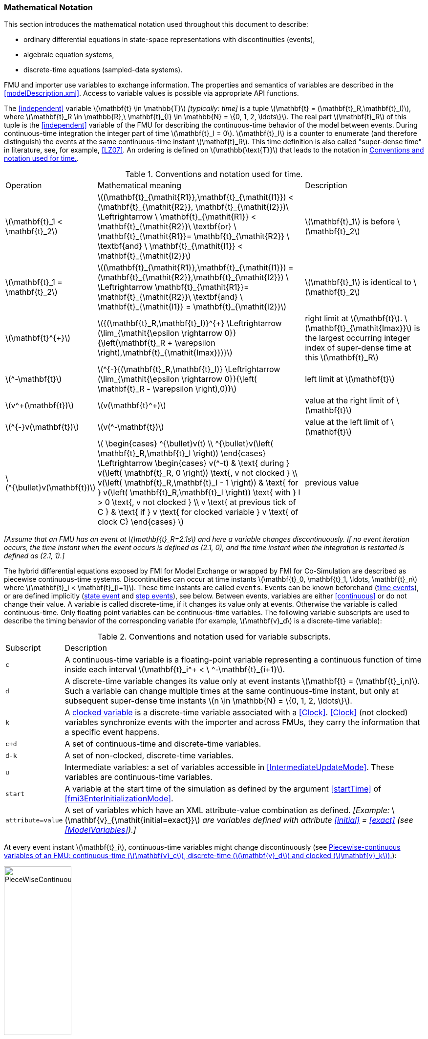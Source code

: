 === Mathematical Notation [[mathematical-definitions]]

This section introduces the mathematical notation used throughout this document to describe:

 * ordinary differential equations in state-space representations with discontinuities (events),
 * algebraic equation systems,
 * discrete-time equations (sampled-data systems).

FMU and importer use variables to exchange information.
The properties and semantics of variables are described in the <<modelDescription.xml>>.
Access to variable values is possible via appropriate API functions.

The <<independent>> variable latexmath:[\mathbf{t} \in \mathbb{T}] _[typically: time]_ is a tuple latexmath:[\mathbf{t} = (\mathbf{t}_R,\mathbf{t}_I)], where latexmath:[\mathbf{t}_R \in \mathbb{R},\ \mathbf{t}_{I} \in \mathbb{N} = \{0, 1, 2, \ldots\}].
The real part latexmath:[\mathbf{t}_R] of this tuple is the <<independent>> variable of the FMU for describing the continuous-time behavior of the model between events.
During continuous-time integration the integer part of time latexmath:[\mathbf{t}_I = 0].
latexmath:[\mathbf{t}_I] is a counter to enumerate (and therefore distinguish) the events at the same continuous-time instant latexmath:[\mathbf{t}_R].
This time definition is also called "super-dense time" in literature, see, for example, <<LZ07>>.
An ordering is defined on latexmath:[\mathbb{\text{T}}] that leads to the notation in <<table-model-exchange-math-notation>>.

.Conventions and notation used for time.
[#table-model-exchange-math-notation]
[cols="1,7,4"]
|====
|Operation
|Mathematical meaning
|Description

^|latexmath:[\mathbf{t}_1 < \mathbf{t}_2]
|latexmath:[(\mathbf{t}_{\mathit{R1}},\mathbf{t}_{\mathit{I1}}) < (\mathbf{t}_{\mathit{R2}}, \mathbf{t}_{\mathit{I2}})\ \Leftrightarrow \ \mathbf{t}_{\mathit{R1}} < \mathbf{t}_{\mathit{R2}}\ \textbf{or} \ \mathbf{t}_{\mathit{R1}}= \mathbf{t}_{\mathit{R2}} \ \textbf{and} \ \mathbf{t}_{\mathit{I1}} < \mathbf{t}_{\mathit{I2}}]
|latexmath:[\mathbf{t}_1] is before latexmath:[\mathbf{t}_2]

^|latexmath:[\mathbf{t}_1 = \mathbf{t}_2]
|latexmath:[(\mathbf{t}_{\mathit{R1}},\mathbf{t}_{\mathit{I1}}) = (\mathbf{t}_{\mathit{R2}},\mathbf{t}_{\mathit{I2}}) \ \Leftrightarrow  \mathbf{t}_{\mathit{R1}}= \mathbf{t}_{\mathit{R2}}\ \textbf{and} \ \mathbf{t}_{\mathit{I1}} = \mathbf{t}_{\mathit{I2}}]
|latexmath:[\mathbf{t}_1] is identical to latexmath:[\mathbf{t}_2]

^|latexmath:[\mathbf{t}^{+}]
|latexmath:[{(\mathbf{t}_R,\mathbf{t}_I)}^{+} \Leftrightarrow (\lim_{\mathit{\epsilon \rightarrow 0}}{\left(\mathbf{t}_R + \varepsilon \right),\mathbf{t}_{\mathit{Imax}})}]
|right limit at latexmath:[\mathbf{t}].
latexmath:[\mathbf{t}_{\mathit{Imax}}] is the largest occurring integer index of super-dense time at this latexmath:[\mathbf{t}_R]

^|latexmath:[^-\mathbf{t}]
|latexmath:[^{-}{(\mathbf{t}_R,\mathbf{t}_I)} \Leftrightarrow (\lim_{\mathit{\epsilon \rightarrow 0}}{\left( \mathbf{t}_R - \varepsilon \right),0)}]
|left limit at latexmath:[\mathbf{t}]

^|latexmath:[v^+(\mathbf{t})]
|latexmath:[v(\mathbf{t}^+)]
|value at the right limit of latexmath:[\mathbf{t}]

^|latexmath:[^{-}v(\mathbf{t})]
|latexmath:[v(^-\mathbf{t})]
|value at the left limit of latexmath:[\mathbf{t}]

^|latexmath:[^{\bullet}v(\mathbf{t})]
|latexmath:[
\begin{cases}
^{\bullet}v(t) \\
^{\bullet}v(\left( \mathbf{t}_R,\mathbf{t}_I \right))
\end{cases}
\Leftrightarrow
\begin{cases}
 v(^-t) & \text{ during } v(\left( \mathbf{t}_R, 0 \right)) \text{, v not clocked }  \\
 v(\left( \mathbf{t}_R,\mathbf{t}_I - 1 \right)) & \text{ for } v(\left( \mathbf{t}_R,\mathbf{t}_I \right)) \text{ with } I > 0  \text{, v not clocked } \\
 v \text{ at previous tick of C } & \text{ if } v \text{ for clocked variable } v \text{ of clock C}
\end{cases}
]
a|previous value
|====

_[Assume that an FMU has an event at latexmath:[\mathbf{t}_R=2.1s] and here a variable changes discontinuously._
_If no event iteration occurs, the time instant when the event occurs is defined as (2.1, 0), and the time instant when the integration is restarted is defined as (2.1, 1).]_

The hybrid differential equations exposed by FMI for Model Exchange or wrapped by FMI for Co-Simulation are described as piecewise continuous-time systems.
Discontinuities can occur at time instants latexmath:[\mathbf{t}_0, \mathbf{t}_1, \ldots, \mathbf{t}_n] where latexmath:[\mathbf{t}_i < \mathbf{t}_{i+1}].
These time instants are called `events`.
Events can be known beforehand (<<time event,time events>>), or are defined implicitly (<<state event,state event>> and <<step event,step events>>), see below.
Between events, variables are either <<continuous>> or do not change their value.
A variable is called discrete-time, if it changes its value only at events.
Otherwise the variable is called continuous-time.
Only floating point variables can be continuous-time variables.
The following variable subscripts are used to describe the timing behavior of the corresponding variable (for example, latexmath:[\mathbf{v}_d] is a discrete-time variable):

.Conventions and notation used for variable subscripts.
[#table-subscripts]
[cols="1,10"]
|====
|Subscript
|Description

|`c`
|A continuous-time variable is a floating-point variable representing a continuous function of time inside each interval latexmath:[\mathbf{t}_i^+ < \ ^-\mathbf{t}_{i+1}].

|`d`
|A discrete-time variable changes its value only at event instants latexmath:[\mathbf{t} = (\mathbf{t}_i,n)].
Such a variable can change multiple times at the same continuous-time instant, but only at subsequent super-dense time instants latexmath:[n \in \mathbb{N} = \{0, 1, 2, \ldots\}].

|`k`
|A <<clocked-variable,clocked variable>> is a discrete-time variable associated with a <<Clock>>.
<<Clock>> (not clocked) variables synchronize events with the importer and across FMUs, they carry the information that a specific event happens.

|`c+d`
|A set of continuous-time and discrete-time variables.

|`d-k`
|A set of non-clocked, discrete-time variables.

|`u`
|Intermediate variables: a set of variables accessible in <<IntermediateUpdateMode>>.
These variables are continuous-time variables.

|`start`
|A variable at the start time of the simulation as defined by the argument <<startTime>> of <<fmi3EnterInitializationMode>>.

|`attribute=value`
|A set of variables which have an XML attribute-value combination as defined.
_[Example:_ latexmath:[\mathbf{v}_{\mathit{initial=exact}}] _are variables defined with attribute <<initial>> = <<exact>> (see <<ModelVariables>>).]_

|====

At every event instant latexmath:[\mathbf{t}_i], continuous-time variables might change discontinuously (see <<figure-piecewise-continuous-variables>>):

.Piecewise-continuous variables of an FMU: continuous-time (latexmath:[\mathbf{v}_c]), discrete-time (latexmath:[\mathbf{v}_d]) and clocked (latexmath:[\mathbf{v}_k]).
[#figure-piecewise-continuous-variables]
image::images/PieceWiseContinuousVariables.svg[width=40%]

The mathematical description of an FMU uses the following variables:

.Symbols for specific variable types.
[#table-variable-types]
[cols="1,10"]
|====
|Variable
|Description

a|latexmath:[\mathbf{t}]
a|<<independent>> variable _[typically: time]_ latexmath:[\in \mathbb{T}].
This variable is defined with <<causality>> = <<independent>>.
All other variables are functions of this independent variable.

For Co-Simulation and Scheduled Execution:

* The i-th communication point is denoted as latexmath:[\mathbf{t}_i]. +
* The communication step size is denoted as latexmath:[\mathbf{h}_i = \mathbf{t}_{i+1} - \mathbf{t}_i]. +

|latexmath:[\mathbf{v}]
|All exposed variables as listed in <<ModelVariables>>.
A subset of variables is selected via a <<table-subscripts,subscript>>.

|latexmath:[\mathbf{p}]
|Parameters.
The symbol without a subscript references variables with <<causality>> = <<parameter>>.
A subset of parameters is selected via a <<table-subscripts,subscript>>.

|latexmath:[\mathbf{u}]
|Input variables.
The values of these variables are defined outside of the model.
Variables of this type are defined with attribute <<causality>> = <<input>>.
A subset of inputs is selected via a <<table-subscripts,subscript>>.

|latexmath:[\mathbf{y}] +
latexmath:[\mathbf{y^{(j)}}]
|Output variables.
The values of these variables are computed in the FMU and they are designed to be used outside the FMU.
Variables of this type are defined with attribute <<causality>> = <<output>>.
For CS and SE: Also j-th derivatives latexmath:[\mathbf{y}^{(j)}(\mathbf{t}_{i+1})] can be provided if supported by the FMU.
A subset of outputs is selected via a <<table-subscripts,subscript>>.

|latexmath:[\mathbf{w}]
|Local variables of the FMU that must not be used for FMU connections.
Variables of this type are defined with attribute <<causality>> = <<local>>.
A subset of local variables is selected via a <<table-subscripts,subscript>>.

|latexmath:[\mathbf{z}]
|A vector of floating point continuous-time variables representing the <<state-event,event indicators>> used to locate <<state event,state events>>.

|[[state,state]]latexmath:[\mathbf{x}_c] +
latexmath:[\mathbf{\dot{x}}_c]
|A vector of floating point continuous-time variables representing the continuous-time <<state,states>>. +
A vector of floating point continuous-time variables representing the first derivatives of the continuous-time <<state,states>>.

|latexmath:[\mathbf{x}_d] +
latexmath:[^{\bullet}\mathbf{x}_d]
|latexmath:[\mathbf{x}_d] is a vector of (internal) discrete-time variables (of any type) representing the discrete-time states. +
latexmath:[{}^{\bullet}\mathbf{x}_d] is the value of latexmath:[\mathbf{x}_d] at the previous super-dense time instant. +

|latexmath:[\mathbf{T}_{\mathit{next}}]
|At an event instant, an FMU can define the next time instant latexmath:[\mathbf{T}_{\mathit{next}}], at which the next time event occurs (see also the definition of <<EventMode,events>>).
Every event removes automatically a previous definition of latexmath:[\mathbf{T}_{\mathit{next}}], and it must be explicitly defined again, even if a previously defined latexmath:[\mathbf{T}_{\mathit{next}}] was not yet reached (see <<fmi3UpdateDiscreteStates>>).

|[[relations,relations]] latexmath:[\mathbf{r}]
|A vector of Boolean variables representing relations: latexmath:[\mathbf{r}_j := \mathbf{z}_j > 0].
When entering <<ContinuousTimeMode>> all relations reported via the event indicators latexmath:[\mathbf{z}] are fixed and during this mode these relations are replaced by latexmath:[^{\bullet}\mathbf{r}].
Only during <<InitializationMode>> or <<EventMode>> the domains latexmath:[\mathbf{z}_j > 0] can change.
_[For more details, see <<frozen-relations,Remark 3>> below.]_

|[[buffers,buffers]] latexmath:[\mathbf{b}]
|Hidden data of the FMU.
_[For example, delay buffers in Model Exchange FMUs that are used in <<ContinuousTimeMode>>]_.

|====
